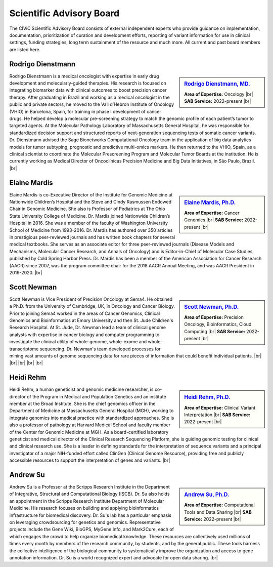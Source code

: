 Scientific Advisory Board
=========================

The CIViC Scientific Advisory Board consists of external independent experts who provide guidance on implementation, documentation, prioritization of curation and development efforts, reporting of variant information for use in clinical settings, funding strategies, long term sustainment of the resource and much more. All current and past board members are listed here.


Rodrigo Dienstmann
-------------
.. sidebar:: `Rodrigo Dienstmann, MD. <https://www.linkedin.com/in/rodrigo-dienstmann-a7b3b265/>`_

   .. image:: /images/scientific-advisors/dienstmann.jpg
      :target: https://www.linkedin.com/in/rodrigo-dienstmann-a7b3b265/

   **Area of Expertise:** Oncology |br|
   **SAB Service:** 2022-present |br|

Rodrigo Dienstmann is a medical oncologist with expertise in early drug development and molecularly-guided therapies. His research is focused on integrating biomarker data with clinical outcomes to boost precision cancer therapy. After graduating in Brazil and working as a medical oncologist in the public and private sectors, he moved to the Vall d’Hebron Institute of Oncology (VHIO) in Barcelona, Spain, for training in phase I development of cancer drugs. He helped develop a molecular pre-screening strategy to match the genomic profile of each patient’s tumor to targeted agents. At the Molecular Pathology Laboratory of Massachusetts General Hospital, he was responsible for standardized decision support and structured reports of next-generation sequencing tests of somatic cancer variants. Dr. Dienstmann advised the Sage Bionetworks Computational Oncology team in the application of big data analytics models for tumor subtyping, prognostic and predictive multi-omics markers. He then returned to the VHIO, Spain, as a clinical scientist to coordinate the Molecular Prescreening Program and Molecular Tumor Boards at the institution. He is currently working as Medical Director of Oncoclínicas Precision Medicine and Big Data Initiatives, in São Paulo, Brazil.
|br|

Elaine Mardis
-------------
.. sidebar:: `Elaine Mardis, Ph.D. <https://www.nationwidechildrens.org/find-a-doctor/profiles/elaine-r-mardis>`_

   .. image:: /images/scientific-advisors/mardis2.jpg
      :target: https://www.nationwidechildrens.org/find-a-doctor/profiles/elaine-r-mardis

   **Area of Expertise:** Cancer Genomics |br|
   **SAB Service:** 2022-present |br|

Elaine Mardis is co-Executive Director of the Institute for Genomic Medicine at Nationwide Children’s Hospital and the Steve and Cindy Rasmussen Endowed Chair in Genomic Medicine. She also is Professor of Pediatrics at The Ohio State University College of Medicine. Dr. Mardis joined Nationwide Children’s Hospital in 2016. She was a member of the faculty of Washington University School of Medicine from 1993-2016. Dr. Mardis has authored over 350 articles in prestigious peer-reviewed journals and has written book chapters for several medical textbooks. She serves as an associate editor for three peer-reviewed journals (Disease Models and Mechanisms, Molecular Cancer Research, and Annals of Oncology) and is Editor-in-Chief of Molecular Case Studies, published by Cold Spring Harbor Press. Dr. Mardis has been a member of the American Association for Cancer Research (AACR) since 2007, was the program committee chair for the 2018 AACR Annual Meeting, and was AACR President in 2019-2020.
|br|

Scott Newman
-------------
.. sidebar:: `Scott Newman, Ph.D. <https://www.linkedin.com/in/scott-newman-0b1876125/>`_

   .. image:: /images/scientific-advisors/newman.jpg
      :target: https://www.linkedin.com/in/scott-newman-0b1876125/

   **Area of Expertise:** Precision Oncology, Bioinformatics, Cloud Computing |br|
   **SAB Service:** 2022-present |br|

Scott Newman is Vice President of Precision Oncology at Sema4. He obtained a Ph.D. from the University of Cambridge, UK, in Oncology and Cancer Biology. Prior to joining Sema4 worked in the areas of Cancer Genomics, Clinical Genomics and Bioinformatics at Emory University and then St. Jude Children's Research Hospital. At St. Jude, Dr. Newman lead a team of clinical genome analysts with expertise in cancer biology and computer programming to investigate the clinical utility of whole-genome, whole-exome and whole-transcriptome sequencing. Dr. Newman's team developed processes for mining vast amounts of genome sequencing data for rare pieces of information that could benefit individual patients.
|br|
|br|
|br|
|br|
|br|

Heidi Rehm
-------------
.. sidebar:: `Heidi Rehm, Ph.D. <https://www.broadinstitute.org/bios/heidi-rehm>`_

   .. image:: /images/scientific-advisors/rehm.jpg
      :target: https://www.broadinstitute.org/bios/heidi-rehm

   **Area of Expertise:** Clinical Variant Interpretation |br|
   **SAB Service:** 2022-present |br|

Heidi Rehm, a human geneticist and genomic medicine researcher, is co-director of the Program in Medical and Population Genetics and an institute member at the Broad Institute. She is the chief genomics officer in the Department of Medicine at Massachusetts General Hospital (MGH), working to integrate genomics into medical practice with standardized approaches. She is also a professor of pathology at Harvard Medical School and faculty member of the Center for Genomic Medicine at MGH. As a board-certified laboratory geneticist and medical director of the Clinical Research Sequencing Platform, she is guiding genomic testing for clinical and clinical research use. She is a leader in defining standards for the interpretation of sequence variants and a principal investigator of a major NIH-funded effort called ClinGen (Clinical Genome Resource), providing free and publicly accessible resources to support the interpretation of genes and variants.
|br|


Andrew Su
-------------
.. sidebar:: `Andrew Su, Ph.D. <https://www.scripps.edu/faculty/su/>`_

   .. image:: /images/scientific-advisors/su.jpg
      :target: https://www.scripps.edu/faculty/su/

   **Area of Expertise:** Computational Tools and Data Sharing |br|
   **SAB Service:** 2022-present |br|

Andrew Su is a Professor at the Scripps Research Institute in the Department of Integrative, Structural and Computational Biology (ISCB). Dr. Su also holds an appointment in the Scripps Research Institute Department of Molecular Medicine. His research focuses on building and applying bioinformatics infrastructure for biomedical discovery. Dr. Su's lab has a particular emphasis on leveraging crowdsourcing for genetics and genomics. Representative projects include the Gene Wiki, BioGPS, MyGene.Info, and Mark2Cure, each of which engages the crowd to help organize biomedical knowledge. These resources are collectively used millions of times every month by members of the research community, by students, and by the general public. These tools harness the collective intelligence of the biological community to systematically improve the organization and access to gene annotation information. Dr. Su is a world recognized expert and advocate for open data sharing.
|br|

.. |br| raw:: html

   <br />
